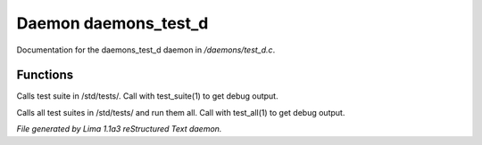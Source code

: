 Daemon daemons_test_d
**********************

Documentation for the daemons_test_d daemon in */daemons/test_d.c*.

Functions
=========
.. c:function:: void test_suite(string suite_file, int debug)

Calls test suite in /std/tests/.
Call with test_suite(1) to get debug output.


.. c:function:: void test_all(int debug)

Calls all test suites in /std/tests/ and run them all.
Call with test_all(1) to get debug output.



*File generated by Lima 1.1a3 reStructured Text daemon.*
